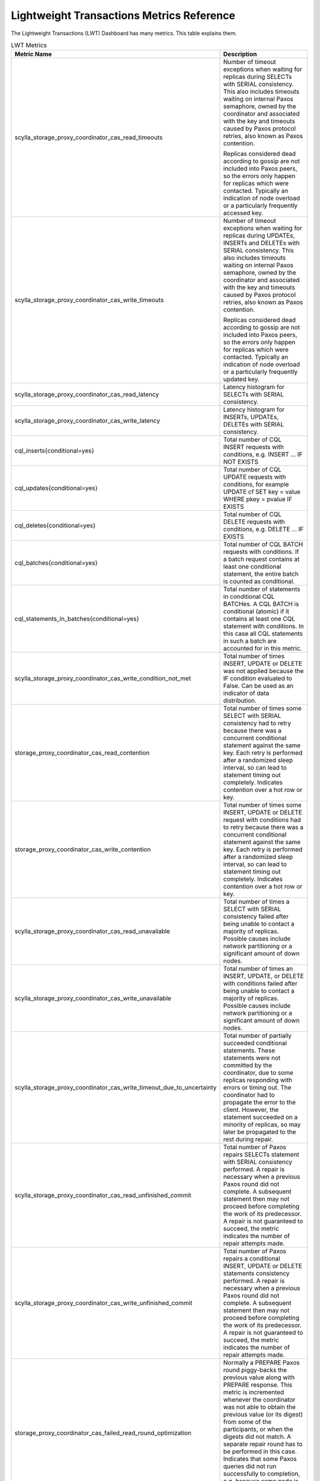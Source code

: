 ==========================================
Lightweight Transactions Metrics Reference
==========================================

The Lightweight Transactions (LWT) Dashboard has many metrics. This table explains them.

.. list-table:: LWT Metrics
   :widths: 10 90
   :header-rows: 1

   * - Metric Name
     - Description
   * - scylla_storage_proxy_coordinator_cas_read_timeouts
     - Number of timeout exceptions when waiting for replicas during SELECTs with SERIAL consistency.
       This also includes timeouts waiting on internal Paxos semaphore, owned by the coordinator and associated with the key and timeouts caused by Paxos protocol retries, also known as Paxos contention.

       Replicas considered dead according to gossip are not included into Paxos peers, so the errors only happen for replicas which were contacted.
       Typically an indication of node overload or a particularly frequently accessed key.
   * - scylla_storage_proxy_coordinator_cas_write_timeouts
     - Number of timeout exceptions when waiting for replicas during UPDATEs, INSERTs and DELETEs with SERIAL consistency.
       This also includes timeouts waiting on internal Paxos semaphore, owned by the coordinator and associated with the key and timeouts caused by Paxos protocol retries, also known as Paxos contention.

       Replicas considered dead according to gossip are not included into Paxos peers, so the errors only happen for replicas which were contacted.
       Typically an indication of node overload or a particularly frequently updated key.
   * - scylla_storage_proxy_coordinator_cas_read_latency
     - Latency histogram for SELECTs with SERIAL consistency.
   * - scylla_storage_proxy_coordinator_cas_write_latency
     - Latency histogram for INSERTs, UPDATEs, DELETEs with SERIAL consistency.
   * - cql_inserts{conditional=yes}
     - Total number of CQL INSERT requests with conditions, e.g. INSERT … IF NOT EXISTS
   * - cql_updates{conditional=yes}
     - Total number of CQL UPDATE requests with conditions, for example UPDATE cf SET key = value WHERE pkey = pvalue IF EXISTS
   * - cql_deletes{conditional=yes}
     - Total number of CQL DELETE requests with conditions, e.g. DELETE … IF EXISTS
   * - cql_batches{conditional=yes}
     - Total number of CQL BATCH requests with conditions. If a batch request contains at least one conditional statement, the entire batch is counted as conditional.
   * - cql_statements_in_batches{conditional=yes}
     - Total number of statements in conditional CQL BATCHes. A CQL BATCH is conditional (atomic) if it contains at least one CQL statement with conditions. In this case all CQL statements in such a batch are accounted for in this metric.
   * - scylla_storage_proxy_coordinator_cas_write_condition_not_met
     - Total number of times INSERT, UPDATE or DELETE was not applied because the IF condition evaluated to False. Can be used as an indicator of data distribution.
   * - storage_proxy_coordinator_cas_read_contention
     - Total number of times some SELECT with SERIAL consistency had to retry because there was a concurrent conditional statement against the same key.
       Each retry is performed after a randomized sleep interval, so can lead to statement timing out completely. Indicates contention over a hot row or key.
   * - storage_proxy_coordinator_cas_write_contention
     - Total number of times some INSERT, UPDATE or DELETE request with conditions had to retry because there was a concurrent conditional statement against the same key.
       Each retry is performed after a randomized sleep interval, so can lead to statement timing out completely. Indicates contention over a hot row or key.
   * - scylla_storage_proxy_coordinator_cas_read_unavailable
     - Total number of times a SELECT with SERIAL consistency failed after being unable to contact a majority of replicas. Possible causes include network partitioning or a significant amount of down nodes.
   * - scylla_storage_proxy_coordinator_cas_write_unavailable
     - Total number of times an INSERT, UPDATE, or DELETE with conditions failed after being unable to contact a majority of replicas. Possible causes include network partitioning or a significant amount of down nodes.
   * - scylla_storage_proxy_coordinator_cas_write_timeout_due_to_uncertainty
     - Total number of partially succeeded conditional statements. These statements were not committed by the coordinator, due to some replicas responding with errors or timing out.
       The coordinator had to propagate the error to the client. However, the statement succeeded on a minority of replicas, so may later be propagated to the rest during repair.
   * - scylla_storage_proxy_coordinator_cas_read_unfinished_commit
     - Total number of Paxos repairs SELECTs statement with SERIAL consistency performed. A repair is necessary when a previous Paxos round did not complete.
       A subsequent statement then may not proceed before completing the work of its predecessor. A repair is not guaranteed to succeed, the metric indicates the number of repair attempts made.
   * - scylla_storage_proxy_coordinator_cas_write_unfinished_commit
     - Total number of Paxos repairs a conditional INSERT, UPDATE or DELETE statements consistency performed. A repair is necessary when a previous Paxos round did not complete.
       A subsequent statement then may not proceed before completing the work of its predecessor. A repair is not guaranteed to succeed, the metric indicates the number of repair attempts made.
   * - storage_proxy_coordinator_cas_failed_read_round_optimization
     - Normally a PREPARE Paxos round piggy-backs the previous value along with PREPARE response.
       This metric is incremented whenever the coordinator was not able to obtain the previous value (or its digest) from some of the participants, or when the digests did not match.
       A separate repair round has to be performed in this case. Indicates that some Paxos queries did not run successfully to completion, e.g. because some node is overloaded, down, or there was contention around a key.
   * - storage_proxy_coordinator_cas_prune
     - A successful conditional statement deletes the intermediate state from “system.paxos” table using “PRUNE” command. This metric reflects the total number of pruning requests executed on this replica.
   * - storage_proxy_coordinator_cas_dropped_prune
     - A successful conditional statement deletes the intermediate state from “system.paxos” table using “PRUNE” command.
       If the system is busy it may not keep up with the PRUNE requests, so such requests are throttled. This metric indicates the total number of throttled PRUNE requests.

       High value suggests the system is overloaded and also that system.paxos table is taking up space.
       If a prune is dropped, system.paxos table key and value for respective LWT transaction  will stay around until next transaction against the same key or gc_grace_period, when it's removed by compaction.
   * - cas_prepare_latency
     - Histogram of CAS PREPARE round latency for this table. Contributes to the overall conditional statement latency.
   * - cas_accept_latency
     - Histogram of CAS ACCEPT round latency for this table. Contributes to the overall conditional statement latency.
   * - cas_learn_latency
     - Histogram of CAS LEARN round latency for this table. Contributes to the overall conditional statement latency.